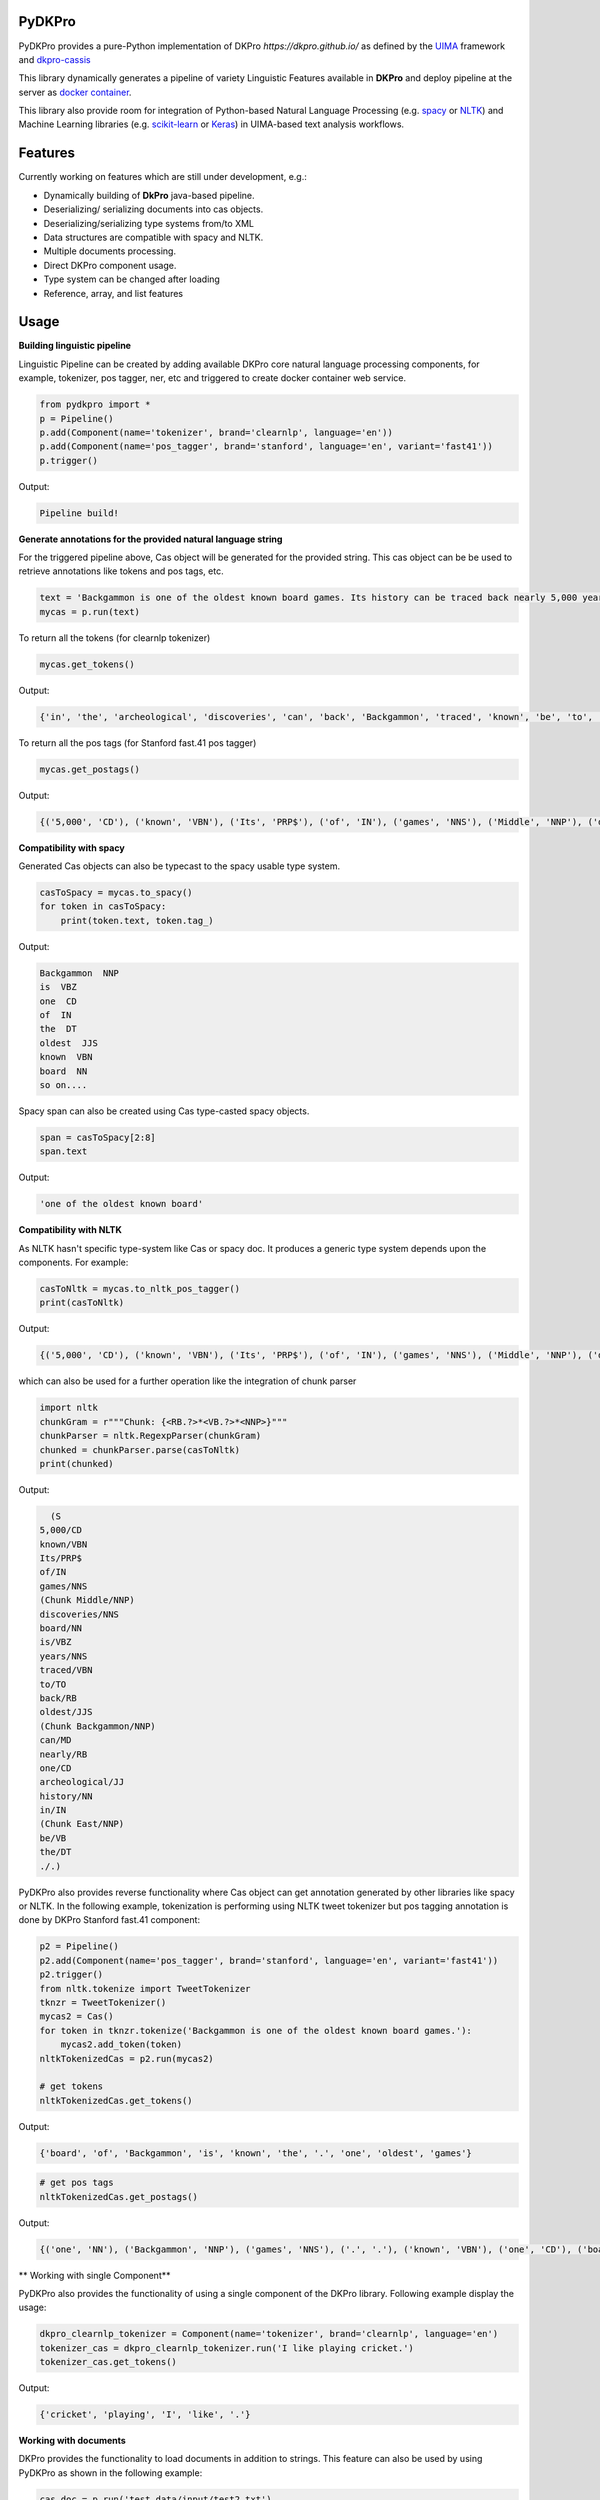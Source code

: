 PyDKPro
------------

PyDKPro provides a pure-Python implementation of DKPro `https://dkpro.github.io/`
as defined by the `UIMA <https://uima.apache.org>`_ framework and `dkpro-cassis <https://github.com/dkpro/dkpro-cassis>`_

This library dynamically generates a pipeline of variety Linguistic Features available in **DKPro** and deploy pipeline at the server as `docker container <https://www.docker.com/>`_.

This library also provide room for integration of Python-based Natural Language Processing (e.g.
`spacy <https://spacy.io>`_ or `NLTK <https://www.nltk.org>`_) and Machine Learning libraries (e.g.
`scikit-learn <https://scikit-learn.org/stable/>`_ or `Keras <https://keras.io>`_) in UIMA-based text analysis workflows.


Features
------------

Currently working on features which are still under development, e.g.:

- Dynamically building of **DkPro** java-based pipeline.
- Deserializing/ serializing documents into cas objects.
- Deserializing/serializing type systems from/to XML
- Data structures are compatible with spacy and NLTK.
- Multiple documents processing.
- Direct DKPro component usage.
- Type system can be changed after loading
- Reference, array, and list features


Usage
-----


**Building linguistic pipeline**


Linguistic Pipeline can be created by adding available DKPro core natural language processing components, for example, tokenizer, pos tagger, ner, etc and triggered to create docker container web service.

.. code-block:: python

    from pydkpro import *
    p = Pipeline()
    p.add(Component(name='tokenizer', brand='clearnlp', language='en'))
    p.add(Component(name='pos_tagger', brand='stanford', language='en', variant='fast41'))
    p.trigger()

Output:

.. code-block:: output

    Pipeline build!



**Generate annotations for the provided natural language string**


For the triggered pipeline above, Cas object will be generated for the provided string. This cas object can be be used to retrieve annotations like tokens and pos tags, etc.

.. code-block:: python

    text = 'Backgammon is one of the oldest known board games. Its history can be traced back nearly 5,000 years to archeological discoveries in the Middle East.'
    mycas = p.run(text)

To return all the tokens (for clearnlp tokenizer)

.. code-block:: python

    mycas.get_tokens()

Output:

.. code-block:: output

   {'in', 'the', 'archeological', 'discoveries', 'can', 'back', 'Backgammon', 'traced', 'known', 'be', 'to', 'oldest', 'East', '5,000', 'of', 'history', 'is', 'nearly', 'Its', '.', 'years', 'board', 'Middle', 'one', 'games'}

To return all the pos tags (for Stanford fast.41 pos tagger)

.. code-block:: python

    mycas.get_postags()

Output:

.. code-block:: output

    {('5,000', 'CD'), ('known', 'VBN'), ('Its', 'PRP$'), ('of', 'IN'), ('games', 'NNS'), ('Middle', 'NNP'), ('discoveries', 'NNS'), ('board', 'NN'), ('is', 'VBZ'), ('years', 'NNS'), ('traced', 'VBN'), ('to', 'TO'), ('back', 'RB'), ('oldest', 'JJS'), ('Backgammon', 'NNP'), ('can', 'MD'), ('nearly', 'RB'), ('one', 'CD'), ('archeological', 'JJ'), ('history', 'NN'), ('in', 'IN'), ('East', 'NNP'), ('be', 'VB'), ('the', 'DT'), ('.', '.')}

**Compatibility with spacy**

Generated Cas objects can also be typecast to the spacy usable type system.

.. code-block:: python

    casToSpacy = mycas.to_spacy()
    for token in casToSpacy:
        print(token.text, token.tag_)

Output:

.. code-block:: output

    Backgammon  NNP
    is  VBZ
    one  CD
    of  IN
    the  DT
    oldest  JJS
    known  VBN
    board  NN
    so on....

Spacy span can also be created using Cas type-casted spacy objects.

.. code-block:: python

   span = casToSpacy[2:8]
   span.text

Output:

.. code-block:: output

    'one of the oldest known board'

**Compatibility with NLTK**

As NLTK hasn't specific type-system like Cas or spacy doc. It produces a generic type system depends upon the components. For example:

.. code-block:: python

    casToNltk = mycas.to_nltk_pos_tagger()
    print(casToNltk)


Output:

.. code-block:: output

    {('5,000', 'CD'), ('known', 'VBN'), ('Its', 'PRP$'), ('of', 'IN'), ('games', 'NNS'), ('Middle', 'NNP'), ('discoveries', 'NNS'), ('board', 'NN'), ('is', 'VBZ'), ('years', 'NNS'), ('traced', 'VBN'), ('to', 'TO'), ('back', 'RB'), ('oldest', 'JJS'), ('Backgammon', 'NNP'), ('can', 'MD'), ('nearly', 'RB'), ('one', 'CD'), ('archeological', 'JJ'), ('history', 'NN'), ('in', 'IN'), ('East', 'NNP'), ('be', 'VB'), ('the', 'DT'), ('.', '.')}

which can also be used for a further operation like the integration of chunk parser

.. code-block:: python

    import nltk
    chunkGram = r"""Chunk: {<RB.?>*<VB.?>*<NNP>}"""
    chunkParser = nltk.RegexpParser(chunkGram)
    chunked = chunkParser.parse(casToNltk)
    print(chunked)

Output:

.. code-block:: output

    (S
  5,000/CD
  known/VBN
  Its/PRP$
  of/IN
  games/NNS
  (Chunk Middle/NNP)
  discoveries/NNS
  board/NN
  is/VBZ
  years/NNS
  traced/VBN
  to/TO
  back/RB
  oldest/JJS
  (Chunk Backgammon/NNP)
  can/MD
  nearly/RB
  one/CD
  archeological/JJ
  history/NN
  in/IN
  (Chunk East/NNP)
  be/VB
  the/DT
  ./.)

PyDKPro also provides reverse functionality where Cas object can get annotation generated by other libraries like spacy or NLTK. In the following example, tokenization is performing using NLTK tweet tokenizer but pos tagging annotation is done by DKPro Stanford fast.41 component:

.. code-block:: python

    p2 = Pipeline()
    p2.add(Component(name='pos_tagger', brand='stanford', language='en', variant='fast41'))
    p2.trigger()
    from nltk.tokenize import TweetTokenizer
    tknzr = TweetTokenizer()
    mycas2 = Cas()
    for token in tknzr.tokenize('Backgammon is one of the oldest known board games.'):
        mycas2.add_token(token)
    nltkTokenizedCas = p2.run(mycas2)

    # get tokens
    nltkTokenizedCas.get_tokens()

Output:

.. code-block:: output

    {'board', 'of', 'Backgammon', 'is', 'known', 'the', '.', 'one', 'oldest', 'games'}

.. code-block:: python

    # get pos tags
    nltkTokenizedCas.get_postags()

Output:

.. code-block:: output

    {('one', 'NN'), ('Backgammon', 'NNP'), ('games', 'NNS'), ('.', '.'), ('known', 'VBN'), ('one', 'CD'), ('board', 'NN'), ('is', 'VBZ'), ('the', 'DT'), ('of', 'IN'), ('oldest', 'JJS')}

** Working with single Component**

PyDKPro also provides the functionality of using a single component of the DKPro library. Following example display the usage:


.. code-block:: python

    dkpro_clearnlp_tokenizer = Component(name='tokenizer', brand='clearnlp', language='en')
    tokenizer_cas = dkpro_clearnlp_tokenizer.run('I like playing cricket.')
    tokenizer_cas.get_tokens()

Output:

.. code-block:: output

    {'cricket', 'playing', 'I', 'like', '.'}

**Working with documents**

DKPro provides the functionality to load documents in addition to strings. This feature can also be used by using PyDKPro as shown in the following example:

.. code-block:: python

    cas_doc = p.run('test_data/input/test2.txt')
    # get tokens
    cas_doc.get_tokens()

    # get pos tags
    cas_doc.get_postags()

